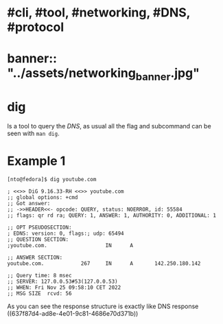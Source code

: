 * #cli, #tool, #networking, #DNS, #protocol
* banner:: "../assets/networking_banner.jpg"
* dig
Is a tool to query the [[DNS]], as usual all the flag and subcommand can be seen with ~man dig~.
* Example 1
#+BEGIN_SRC shell
[nto@fedora]$ dig youtube.com

; <<>> DiG 9.16.33-RH <<>> youtube.com
;; global options: +cmd
;; Got answer:
;; ->>HEADER<<- opcode: QUERY, status: NOERROR, id: 55584
;; flags: qr rd ra; QUERY: 1, ANSWER: 1, AUTHORITY: 0, ADDITIONAL: 1

;; OPT PSEUDOSECTION:
; EDNS: version: 0, flags:; udp: 65494
;; QUESTION SECTION:
;youtube.com.                   IN      A

;; ANSWER SECTION:
youtube.com.            267     IN      A       142.250.180.142

;; Query time: 8 msec
;; SERVER: 127.0.0.53#53(127.0.0.53)
;; WHEN: Fri Nov 25 09:58:10 CET 2022
;; MSG SIZE  rcvd: 56
#+END_SRC

As you can see the response structure is exactly like DNS response ((637f87d4-ad8e-4e01-9c81-4686e70d371b))